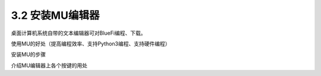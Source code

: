 ====================
3.2 安装MU编辑器
====================

桌面计算机系统自带的文本编辑器可对BlueFi编程、下载。

使用MU的好处（提高编程效率、支持Python3编程、支持硬件编程）

安装MU的步骤

介绍MU编辑器上各个按键的用处